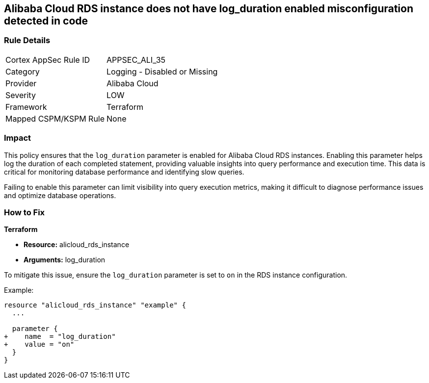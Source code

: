 == Alibaba Cloud RDS instance does not have log_duration enabled misconfiguration detected in code


=== Rule Details

[cols="1,2"]
|===
|Cortex AppSec Rule ID |APPSEC_ALI_35
|Category |Logging - Disabled or Missing
|Provider |Alibaba Cloud
|Severity |LOW
|Framework |Terraform
|Mapped CSPM/KSPM Rule |None
|===
 



=== Impact
This policy ensures that the `log_duration` parameter is enabled for Alibaba Cloud RDS instances. Enabling this parameter helps log the duration of each completed statement, providing valuable insights into query performance and execution time. This data is critical for monitoring database performance and identifying slow queries.

Failing to enable this parameter can limit visibility into query execution metrics, making it difficult to diagnose performance issues and optimize database operations.

=== How to Fix

*Terraform*

* *Resource:* alicloud_rds_instance
* *Arguments:* log_duration

To mitigate this issue, ensure the `log_duration` parameter is set to `on` in the RDS instance configuration.

Example:

[source,go]
----
resource "alicloud_rds_instance" "example" {
  ...

  parameter {
+    name  = "log_duration"
+    value = "on"
  }
}
----
